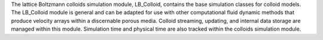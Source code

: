 The lattice Boltzmann colloids simulation module, LB_Colloid, contains the base simulation classes for colloid models. The LB_Colloid module is general and can be adapted for use with other computational fluid dynamic methods that produce velocity arrays within a discernable porous media. Colloid streaming, updating, and internal data storage are managed within this module. Simulation time and physical time are also tracked within the colloids simulation module.

